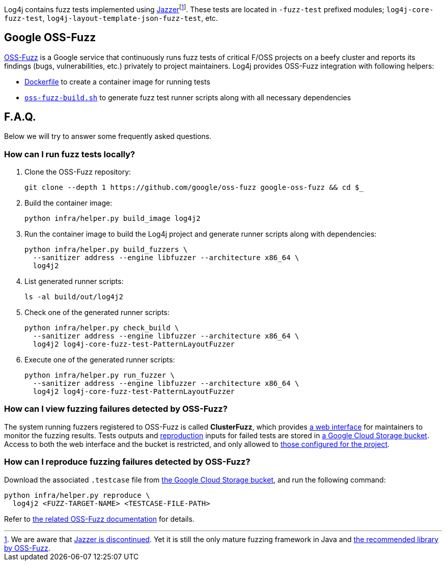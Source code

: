 ////
    Licensed to the Apache Software Foundation (ASF) under one or more
    contributor license agreements.  See the NOTICE file distributed with
    this work for additional information regarding copyright ownership.
    The ASF licenses this file to You under the Apache License, Version 2.0
    (the "License"); you may not use this file except in compliance with
    the License.  You may obtain a copy of the License at

         http://www.apache.org/licenses/LICENSE-2.0

    Unless required by applicable law or agreed to in writing, software
    distributed under the License is distributed on an "AS IS" BASIS,
    WITHOUT WARRANTIES OR CONDITIONS OF ANY KIND, either express or implied.
    See the License for the specific language governing permissions and
    limitations under the License.
////

Log4j contains fuzz tests implemented using https://github.com/CodeIntelligenceTesting/jazzer[Jazzer]footnote:[
We are aware that https://github.com/google/oss-fuzz/discussions/12195[Jazzer is discontinued].
Yet it is still the only mature fuzzing framework in Java and https://google.github.io/oss-fuzz/getting-started/new-project-guide/jvm-lang/#jazzer[the recommended library by OSS-Fuzz].].
These tests are located in `-fuzz-test` prefixed modules; `log4j-core-fuzz-test`, `log4j-layout-template-json-fuzz-test`, etc.

[#oss-fuzz]
== Google OSS-Fuzz

https://github.com/google/oss-fuzz[OSS-Fuzz] is a Google service that continuously runs fuzz tests of critical F/OSS projects on a beefy cluster and reports its findings (bugs, vulnerabilities, etc.) privately to project maintainers.
Log4j provides OSS-Fuzz integration with following helpers:

- https://github.com/google/oss-fuzz/tree/master/projects/log4j2/Dockerfile[Dockerfile] to create a container image for running tests
- link:oss-fuzz-build.sh[`oss-fuzz-build.sh`] to generate fuzz test runner scripts along with all necessary dependencies

[#faq]
== F.A.Q.

Below we will try to answer some frequently asked questions.

[#running]
=== How can I run fuzz tests locally?

. Clone the OSS-Fuzz repository:
+
[source,bash]
----
git clone --depth 1 https://github.com/google/oss-fuzz google-oss-fuzz && cd $_
----

. Build the container image:
+
[source,bash]
----
python infra/helper.py build_image log4j2
----

. Run the container image to build the Log4j project and generate runner scripts along with dependencies:
+
[source,bash]
----
python infra/helper.py build_fuzzers \
  --sanitizer address --engine libfuzzer --architecture x86_64 \
  log4j2
----

. List generated runner scripts:
+
[source,bash]
----
ls -al build/out/log4j2
----

. Check one of the generated runner scripts:
+
[source,bash]
----
python infra/helper.py check_build \
  --sanitizer address --engine libfuzzer --architecture x86_64 \
  log4j2 log4j-core-fuzz-test-PatternLayoutFuzzer
----

. Execute one of the generated runner scripts:
+
[source,bash]
----
python infra/helper.py run_fuzzer \
  --sanitizer address --engine libfuzzer --architecture x86_64 \
  log4j2 log4j-core-fuzz-test-PatternLayoutFuzzer
----

[#view]
=== How can I view fuzzing failures detected by OSS-Fuzz?

The system running fuzzers registered to OSS-Fuzz is called *ClusterFuzz*, which provides https://oss-fuzz.com/[a web interface] for maintainers to monitor the fuzzing results.
Tests outputs and <<#reproduce,reproduction>> inputs for failed tests are stored in https://console.cloud.google.com/storage/browser/log4j2-logs.clusterfuzz-external.appspot.com[a Google Cloud Storage bucket].
Access to both the web interface and the bucket is restricted, and only allowed to https://github.com/google/oss-fuzz/blob/master/projects/log4j2/project.yaml[those configured for the project].

[#reproduce]
=== How can I reproduce fuzzing failures detected by OSS-Fuzz?

Download the associated `.testcase` file from https://console.cloud.google.com/storage/browser/log4j2-logs.clusterfuzz-external.appspot.com[the Google Cloud Storage bucket], and run the following command:

[source,bash]
----
python infra/helper.py reproduce \
  log4j2 <FUZZ-TARGET-NAME> <TESTCASE-FILE-PATH>
----

Refer to https://google.github.io/oss-fuzz/advanced-topics/reproducing/[the related OSS-Fuzz documentation] for details.
